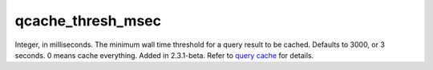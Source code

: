 qcache\_thresh\_msec
~~~~~~~~~~~~~~~~~~~~

Integer, in milliseconds. The minimum wall time threshold for a query
result to be cached. Defaults to 3000, or 3 seconds. 0 means cache
everything. Added in 2.3.1-beta. Refer to `query
cache <../../query_cache.rst>`__ for details.
